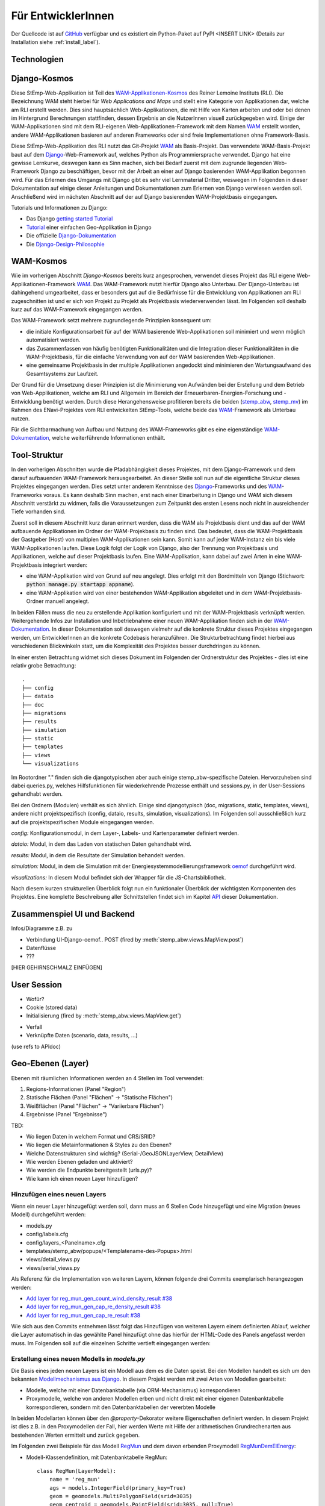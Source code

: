 .. _developer_label:

Für EntwicklerInnen
===================

Der Quellcode ist auf `GitHub
<https://github.com/rl-institut/WAM_APP_stemp_abw>`_ verfügbar und es existiert
ein Python-Paket auf PyPI <INSERT LINK> (Details zur Installation siehe
:ref:`install_label`).

Technologien
------------

Django-Kosmos
-------------

Diese StEmp-Web-Applikation ist Teil des WAM-Applikationen-Kosmos_ des
Reiner Lemoine Instituts (RLI). Die Bezeichnung WAM steht hierbei für
*Web Applications and Maps* und stellt eine Kategorie von Applikationen dar,
welche am RLI erstellt werden. Dies sind hauptsächlich Web-Applikationen,
die mit Hilfe von Karten arbeiten und oder bei denen im Hintergrund Berechnungen
stattfinden, dessen Ergebnis an die NutzerInnen visuell zurückgegeben wird.
Einige der WAM-Applikationen sind mit dem RLI-eigenen Web-Applikationen-Framework
mit dem Namen WAM_ erstellt worden, andere WAM-Applikationen basieren auf anderen
Frameworks oder sind freie Implementationen ohne Framework-Basis.

Diese StEmp-Web-Applikation des RLI nutzt das Git-Projekt WAM_ als Basis-Projekt.
Das verwendete WAM-Basis-Projekt baut auf dem Django_-Web-Framework auf,
welches Python als Programmiersprache verwendet. Django hat eine gewisse
Lernkurve, deswegen kann es Sinn machen, sich bei Bedarf zuerst mit dem
zugrunde liegenden Web-Framework Django zu beschäftigen, bevor mit der Arbeit
an einer auf Django basierenden WAM-Applikation begonnen wird. Für das Erlernen
des Umgangs mit Django gibt es sehr viel Lernmaterial Dritter, weswegen im
Folgenden in dieser Dokumentation auf einige dieser Anleitungen und
Dokumentationen zum Erlernen von Django verwiesen werden soll. Anschließend
wird im nächsten Abschnitt auf der auf Django basierenden WAM-Projektbasis
eingegangen.

Tutorials und Informationen zu Django:

- Das Django `getting started Tutorial`_
- Tutorial_ einer einfachen Geo-Applikation in Django
- Die offizielle Django-Dokumentation_
- Die Django-Design-Philosophie_

WAM-Kosmos
----------

Wie im vorherigen Abschnitt *Django-Kosmos* bereits kurz angesprochen, verwendet
dieses Projekt das RLI eigene Web-Applikationen-Framework WAM_.
Das WAM-Framework nutzt hierfür Django also Unterbau. Der Django-Unterbau ist
dahingehend umgearbeitet, dass er besonders gut auf die Bedürfnisse für die
Entwicklung von Applikationen am RLI zugeschnitten ist und er sich von Projekt
zu Projekt als Projektbasis wiederverwenden lässt. Im Folgenden soll deshalb
kurz auf das WAM-Framework eingegangen werden.

Das WAM-Framework setzt mehrere zugrundlegende Prinzipien konsequent um:

- die initiale Konfigurationsarbeit für auf der WAM basierende Web-Applikationen
  soll minimiert und wenn möglich automatisiert werden.
- das Zusammenfassen von häufig benötigten Funktionalitäten und die Integration
  dieser Funktionalitäten in die WAM-Projektbasis, für die einfache Verwendung
  von auf der WAM basierenden Web-Applikationen.
- eine gemeinsame Projektbasis in der multiple Applikationen angedockt sind
  minimieren den Wartungsaufwand des Gesamtsystems zur Laufzeit.

Der Grund für die Umsetzung dieser Prinzipien ist die Minimierung von Aufwänden
bei der Erstellung und dem Betrieb von Web-Applikationen, welche am RLI und
Allgemein im Bereich der Erneuerbaren-Energien-Forschung und -Entwicklung
benötigt werden. Durch diese Herangehensweise profitieren bereits die beiden
(stemp_abw_, stemp_mv_) im Rahmen des ENavi-Projektes vom RLI entwickelten
StEmp-Tools, welche beide das WAM_-Framework als Unterbau nutzen.

Für die Sichtbarmachung von Aufbau und Nutzung des WAM-Frameworks gibt es eine
eigenständige WAM-Dokumentation_, welche weiterführende Informationen enthält.

Tool-Struktur
-------------

In den vorherigen Abschnitten wurde die Pfadabhängigkeit dieses Projektes, mit
dem Django-Framework und dem darauf aufbauenden WAM-Framework herausgearbeitet.
An dieser Stelle soll nun auf die eigentliche Struktur dieses Projektes
eingegangen werden. Dies setzt unter anderem Kenntnisse des Django_-Frameworks
und des WAM_-Frameworks voraus. Es kann deshalb Sinn machen, erst nach einer
Einarbeitung in Django und WAM sich diesem Abschnitt verstärkt zu widmen, falls
die Voraussetzungen zum Zeitpunkt des ersten Lesens noch nicht in ausreichender
Tiefe vorhanden sind.

Zuerst soll in diesem Abschnitt kurz daran erinnert werden, dass die WAM als
Projektbasis dient und das auf der WAM aufbauende Applikationen im Ordner der
WAM-Projekbasis zu finden sind. Das bedeutet, dass die WAM-Projektbasis der
Gastgeber (Host) von multiplen WAM-Applikationen sein kann. Somit kann auf jeder
WAM-Instanz ein bis viele WAM-Applikationen laufen. Diese Logik folgt der
Logik von Django, also der Trennung von Projektbasis und Applikationen, welche
auf dieser Projektbasis laufen. Eine WAM-Applikation, kann dabei auf zwei Arten
in eine WAM-Projektbasis integriert werden:

- eine WAM-Applikation wird von Grund auf neu angelegt. Dies erfolgt mit den
  Bordmitteln von Django (Stichwort: :code:`python manage.py startapp appname`).
- eine WAM-Applikation wird von einer bestehenden WAM-Applikation abgeleitet und
  in dem WAM-Projektbasis-Ordner manuell angelegt.

In beiden Fällen muss die neu zu erstellende Applikation konfiguriert und mit
der WAM-Projektbasis verknüpft werden. Weitergehende Infos zur Installation und
Inbetriebnahme einer neuen WAM-Applikation finden sich in der
WAM-Dokumentation_. In dieser Dokumentation soll deswegen vielmehr auf die
konkrete Struktur dieses Projektes eingegangen werden, um EntwicklerInnen an die
konkrete Codebasis heranzuführen. Die Strukturbetrachtung findet hierbei aus
verschiedenen Blickwinkeln statt, um die Komplexität des Projektes besser
durchdringen zu können.

In einer ersten Betrachtung widmet sich dieses Dokument im Folgenden der
Ordnerstruktur des Projektes - dies ist eine relativ grobe Betrachtung::

    .
    ├── config
    ├── dataio
    ├── doc
    ├── migrations
    ├── results
    ├── simulation
    ├── static
    ├── templates
    ├── views
    └── visualizations

Im Rootordner "." finden sich die djangotypischen aber auch einige
stemp_abw-spezifische Dateien. Hervorzuheben sind dabei queries.py, welches
Hilfsfunktionen für wiederkehrende Prozesse enthält und sessions.py, in der
User-Sessions gehandhabt werden.

Bei den Ordnern (Modulen) verhält es sich ähnlich. Einige sind djangotypisch
(doc, migrations, static, templates, views), andere nicht projektspezifisch (config,
dataio, results, simulation, visualizations). Im Folgenden soll ausschließlich
kurz auf die projektspezifischen Module eingegangen werden.

`config:` Konfigurationsmodul, in dem Layer-, Labels- und Kartenparameter definiert werden.

`dataio:` Modul, in dem das Laden von statischen Daten gehandhabt wird.

`results:` Modul, in dem die Resultate der Simulation behandelt werden.

`simulation:` Modul, in dem die Simulation mit der Energiesystemmodellierungsframework oemof_ durchgeführt wird.

`visualizations:` In diesem Modul befindet sich der Wrapper für die JS-Chartsbibliothek.

Nach diesem kurzen strukturellen Überblick folgt nun ein funktionaler Überblick
der wichtigsten Komponenten des Projektes. Eine komplette Beschreibung aller
Schnittstellen findet sich im Kapitel API_ dieser Dokumentation.

Zusammenspiel UI und Backend
----------------------------

Infos/Diagramme z.B. zu

- Verbindung UI-Django-oemof..
  POST (fired by :meth:`stemp_abw.views.MapView.post`)
- Datenflüsse
- ???

[HIER GEHIRNSCHMALZ EINFÜGEN]

User Session
------------

- Wofür?
- Cookie (stored data)
- Initialisierung (fired by :meth:`stemp_abw.views.MapView.get`)

.. graphviz::

   digraph {
      "start" -> "set default user scenario" ->
      "init simulation" -> "set aggregation ratios" ->
      "init tracker" -> "end";

      "start" [color=red]
      "set default user scenario" [shape=polygon,sides=4]
      "init simulation" [shape=polygon,sides=4]
      "set aggregation ratios" [shape=polygon,sides=4]
      "init tracker" [shape=polygon,sides=4]
      "end" [color=green]
   }

- Verfall
- Verknüpfte Daten (scenario, data, results, ...)

(use refs to APIdoc)

.. _developer_geo_layers_label:

Geo-Ebenen (Layer)
------------------

Ebenen mit räumlichen Informationen werden an 4 Stellen im Tool verwendet:

1. Regions-Informationen (Panel "Region")
2. Statische Flächen (Panel "Flächen" -> "Statische Flächen")
3. Weißflächen (Panel "Flächen" -> "Variierbare Flächen")
4. Ergebnisse (Panel "Ergebnisse")

TBD:

- Wo liegen Daten in welchem Format und CRS/SRID?
- Wo liegen die Metainformationen & Styles zu den Ebenen?
- Welche Datenstrukturen sind wichtig? (Serial-/GeoJSONLayerView, DetailView)
- Wie werden Ebenen geladen und aktiviert?
- Wie werden die Endpunkte bereitgestellt (urls.py)?
- Wie kann ich einen neuen Layer hinzufügen?

Hinzufügen eines neuen Layers
.............................

Wenn ein neuer Layer hinzugefügt werden soll, dann muss an 6 Stellen Code
hinzugefügt und eine Migration (neues Modell) durchgeführt
werden:

- models.py
- config/labels.cfg
- config/layers_<Panelname>.cfg
- templates/stemp_abw/popups/<Templatename-des-Popups>.html
- views/detail_views.py
- views/serial_views.py

Als Referenz für die Implementation von weiteren Layern, können folgende drei
Commits exemplarisch herangezogen werden:

- `Add layer for reg_mun_gen_count_wind_density_result #38`_
- `Add layer for reg_mun_gen_cap_re_density_result #38`_
- `Add layer for reg_mun_gen_cap_re_result #38`_

Wie sich aus den Commits entnehmen lässt folgt das Hinzufügen von weiteren
Layern einem definierten Ablauf, welcher die Layer automatisch in das
gewählte Panel hinzufügt ohne das hierfür der HTML-Code des Panels angefasst
werden muss. Im Folgenden soll auf die einzelnen Schritte vertieft eingegangen
werden:

Erstellung eines neuen Modells in `models.py`
.............................................

Die Basis eines jeden neuen Layers ist ein Modell aus dem es die Daten speist.
Bei den Modellen handelt es sich um den bekannten `Modellmechanismus aus Django`_.
In diesem Projekt werden mit zwei Arten von Modellen gearbeitet:

- Modelle, welche mit einer Datenbanktabelle (via ORM-Mechanismus) korrespondieren
- Proxymodelle, welche von anderen Modellen erben und nicht direkt mit einer eigenen Datenbanktabelle korrespondieren, sondern mit den Datenbanktabellen der vererbten Modelle

In beiden Modellarten können über den `@property`-Dekorator weitere Eigenschaften
definiert werden. In diesem Projekt ist dies z.B. in den Proxymodellen der Fall,
hier werden Werte mit Hilfe der arithmetischen Grundrechenarten aus bestehenden
Werten ermittelt und zurück gegeben.

Im Folgenden zwei Beispiele für das Modell `RegMun`_ und dem davon erbenden
Proxymodell `RegMunDemElEnergy`_:

- Modell-Klassendefinition, mit Datenbanktabelle RegMun::

    class RegMun(LayerModel):
        name = 'reg_mun'
        ags = models.IntegerField(primary_key=True)
        geom = geomodels.MultiPolygonField(srid=3035)
        geom_centroid = geomodels.PointField(srid=3035, null=True)
        gen = models.CharField(max_length=254)

Jedes Modell hat mindestens zwei definierte Eigenschaften `name` und `geom`.
Mit der Eigenschaft `name` wird der Name definiert, welche in der Datenbanktabelle
Verwendung findet. Darüber hinaus wird der Name als Bezugspunkt, zum Beispiel
für die automatische Panelkonfiguration in den Configdateien verwendet.
Im  weiteren Verlauf dieses Abschnitt geht dieses Dokument exemplarisch auf die
Erstellung eines Layers ein. Dadurch sollen die Zusammenhänge noch prägnanter
herausgarbeitet werden.
Mit der Eigenschaft `geom` wird die Geometrie des Layers mit dem Modell verknüpft.
Alle weiteren Eigenschaften sind optional.

- Proxymodell-Klassendefinition, ohne Datenbanktabelle `RegMunGenEnergyRe`::

    class RegMunDemElEnergy(RegMun):
        name = 'reg_mun_dem_el_energy'

        class Meta:
            proxy = True

        @property
        def dem_el_energy(self):
            return round((self.mundata.dem_el_energy_hh +
                          self.mundata.dem_el_energy_rca +
                          self.mundata.dem_el_energy_ind) / 1e3)

        @property
        def dem_el_energy_region(self):
            result = MunData.objects.aggregate(Sum('dem_el_energy_hh'))['dem_el_energy_hh__sum'] + \
                     MunData.objects.aggregate(Sum('dem_el_energy_rca'))['dem_el_energy_rca__sum'] + \
                     MunData.objects.aggregate(Sum('dem_el_energy_ind'))['dem_el_energy_ind__sum']
            return round(result / 1e3)

In jedem  Proxymodell wird ein eigener Name (`name`) als Eigenschaft vergeben,
die Geometrie (`geom`) wird in der Regel geerbt. Das Proxymodell wird über
`class Meta` als Proxyklasse gekennzeichnet. Weitere Schritte sind nicht nötig,
für die Kennzeichnung eines Modells als Proxymodell.
Wie sich an dem Beispiel von `RegMunGenEnergyRe` ablesen lässt, ist die bereits
erwähnte exemplarische Verwendung des `@property`-Dekorators in den
Methodendefinitionen von `dem_el_energy` und `dem_el_energy_region`.

Nach der Erstellung eines oder mehrerer Modelle, sollte eine Datenbankmigration
mit `python manage.py makemigrations` und `python manage.py migrate` durchgeführt
werden, falls dies nötig ist. Der Befehl `python manage.py makemigrations` gibt
Aufschluss darüber.

Die Registrierung und automatische Erstellung des Layers in einem Panel
.......................................................................

Dieses Projekt verfügt über die Möglichkeit einen neuen Layer automatisiert
einem bestimmten Panel hinzuzufügen. Dies wird durch die Definition des Layers
in zwei Konfigurationsdateien ermöglicht:

- config/labels.cfg
- config/layers_<Panelname>.cfg

In `config/labels.cfg` wird hierbei das zu verwendende Panel, die Bezeichnung des
Layers im Panel (`title`) und die (Tooltip-)Beschreibung des Layers im Panel
(`text`) definiert. Eine vertiefende  Beschreibung der Datenstruktur und ihrer
Verwendung kann dem Dateikommentar_ in `config/labels.cfg` entnommen werden.

In `config/layers_<Panelname>.cfg` wird der Layer anhand des Modell konfiguriert und
das Aussehen definiert. Im Folgenden eine generelle Übersicht::

    Format:
    [<GROUP_ID>]
        [[<LAYER_ID>]]
             model = <DATA MODEL NAME (property 'name' of model)>
             geom_type = <TYPE OF GEOMETRY (line, point, poly)>
             show = <SHOW LAYER ON STARTUP (0/1)>
             sources = <COMMA-SEPARATED SOURCES ID(s) (PK from database)>, (0 = no source)
             [[[style]]]
                 <CSS STYLE OPTIONS>
             [[[accuracy]]]
                 <ACCURACY OF LAYER DISPLAY -> GEOJSON PARAMS>
             [[[choropleth]]]
                 unit = <LEGEND TITLE>
                 data_column = <MODEL PROPERTY USED AS DATA>
                 color_schema = <COLORBREWER COLOR SCHEMA>
                 min = <MIN VALUE FOR COLOR AND LEGEND (int or float)>
                 max = <MAX VALUE FOR COLOR AND LEGEND (int or float)>
                 step = <STEP SIZE FOR COLOR AND LEGEND (int or float)>
                 reverse = <REVERSE COLOR SCHEMA (true/false)>

Anhand des konkreten Beispiels von `RegMunDemElEnergy in config/layers_region.cfg`_
soll an dieser Stelle exemplarisch auf die Konfiguration eines Layers eingegangen werden,
wecher im Panel `Region` Verwendung findet::

    [layer_grp_demand]
        [[reg_mun_dem_el_energy]]
            model = reg_mun_dem_el_energy
            geom_type = poly
            show = 0
            sources = 0
            [[[style]]]
                fillColor = '#41b6c4'
                weight = 1
                opacity = 1
                color = gray
                fillOpacity = 0.7
            [[[accuracy]]]
                precision = 5
                simplify = 0
            [[[choropleth]]]
                unit = 'GWh'
                data_column = dem_el_energy
                color_schema = YlGnBu
                min = 0
                max = 500
                step = 50
                reverse = false

`[layer_grp_demand]`: jedes Panel besteht aus Layergruppen. Die Bezeichnung und
die Beschreibung einer Layergruppe wird wie bei den Layern ebenfalls in `config/labels.cfg`
definiert. Er wird je Layergruppe nur einmal angegeben.

`[[reg_mun_dem_el_energy]]`: der Name des Layers.

`model = reg_mun_dem_el_energy`: der exakte Modellname des Layers aus der Modelldefinition.

`geom_type = poly`: der Geomtetrietyp. Es stehen `line`, `point`, `poly` zur Verfügung.

`show = 0`: fragt ab, ob der Layer beim Start der Applikation sichtbar sein soll.
In der Regel wird hier 0 angegeben. Mögliche Werte: 0 oder 1 (false/true).

`sources = 0`: jedem Layer kann auf bestimmte Quellen zu den Daten verweisen,
welche im Gesamten über die URL `<Hostname>/stemp_abw/sources/` im Browser zugänglich ist.
Die Quellen werden im Backend (`<Hostname>/admin/`) angelegt. Es können pro Layer
mehrere Quellen verwendet werden (`1, 2, 3, ... n`). Die Angabe erfolgt kommagetrennt und entspricht
dem Primärschlüssel (PK) der jeweiligen Quelle in der Datenbank.
In unserem Beispiel wird keine Quelle angegeben (deswegen der Wert 0).

`[[[style]]]`: in diesem Abschnitt wird das grundlegende Styling eines Layers
definiert.

`fillColor = '#41b6c4'`: der Parameter `fillColor` definiert die Grundfarbe des
Layers und nimmt als Wert alle Werte entgegen, welche vom CSS `color`-Attribut
entgegen genommen werden können (z.B. Hexadezimalwerte und sprechende Bezeichnungen).

`weight = 1?`: der Parameter `weight` definiert die Randstärke eines Layers.
Ein Wert von 10 steht hierbei beispielsweise für eine Randstärke von 10 Pixeln.
In der Regel steht der Wert bei 1.

`opacity = 1`: der Transparenzwert des Randes eines Layers. Bei dem Wert
handelt es sich um einen Dezimalwert von 0 bis 1. Dieser Wert ist in der Regel 1.

`color = gray`: mit dem Parameter `color` wird die Farbe des Randes definiert.
Dieser Wert ist in der Regel grau (`grey`).

`fillOpacity = 0.7`: der Transparenzwert eines Layers. Bei dem Wert
handelt es sich um einen Dezimalwert von 0 bis 1. Dieser Wert liegt in der Regel
bei 0.7, damit der Layer teildurchsichtig ist.

`[[[accuracy]]]`: in diesem Abschnitt wird die Genauigkeit definiert, mit der
die Geometriedaten eines Layers angezeigt werden sollen.

`precision = 5`: der Parameter `precision` wird als Ganzzahl angegeben und definiert
die Anzahl von Nachkommastellen, welche bei den Geometriewerten eines Layers
berücksichtigt werden sollen. Dieser Wert ist in der Regel 5. Der Parameter
`precision` spiegelt hierbei das Verhalten des Attributes `precision aus der Django GEOS API`_,
welcher in diesem Projekt als Unterbau Verwendung findet.

`simplify = 0`: der Parameter `simplify` definiert inwieweit die Geometrie
eines Layers vereinfacht werden soll. Weil dieser Prozess rechenintensiv
ist wird er in der Regel in diesem Projekt nicht verwendet und deswegen
der Wert auf 0 gesetzt. Der Parameter `simplify` spiegelt hierbei das Verhalten
des Attributes `simplify aus der Django GEOS API`_, welcher in diesem Projekt
als Unterbau Verwendung findet.

`[[[choropleth]]]`: in diesem Abschnitt wird, falls es sich bei dem Layer
um eine `Choroplethkarte`_ handelt, diese definiert. Jede Choroplethkarte
hat zusätzlich noch rechts unten eine Legende, welche eine Farbskala mit ihren
Werten beschreibt.

`unit = 'GWh'`: Einheit, welche in der Legende als Maßeinheit verwendet wird.
Der Wert wird als String angegeben.

`data_column = dem_el_energy`: Der Parameter `data_column` enthält den
`property`-Wert welcher als Wert in der Choroplethkarte auf Gemeindeebene
Verwendung finden soll. Der `property`-Wert wird zwar im Modell definiert,
aber in `views/serial_views.py` für die Verwendung im Layer explizit ausgewiesen.

`color_schema = YlGnBu`: Der Parameter `color_schema` definiert das Farbschema,
welches in der jeweiligen Choroplethkarte Verwendung findet. Mögliche Werte
richten sich nach den von Cynthia Brewer entwickelten Farbschemata. Mit dem
von Frau Brewer entwickelten Online-Tool `colorbrewer2.org`_ lassen sich die
passenden Farbschemata und ihre Bezeichnungen ermitteln. Um diese Funktionalität
zur Verfügung zu stellen, verwendet dieses Projekt die JavaScript-Farbibliothek
`Chroma.js`_ als Unterbau.

`min = 0`: der Parameter `min` definiert einen Minimalwert für die Choroplethkarte.
Dieser Minimalwert sollte sich am Minimalwert aller Werte aus `data_column` orientieren.

`max = 500`: der Parameter `max` definiert einen Maximalwert für die Choroplethkarte.
Dieser Maximalwert sollte sich am Maximalwert aller Werte aus `data_column` orientieren.

`step = 50`: der Parameter `step` definiert die Schrittgröße einer Farbabstufung
einer Choropletkarte. Hierbei sollten sinnvolle Werte verwendet werden, welche
mehrfach in das Intervall von Maximalwert minus Minimalwert passen. In unserem
Beispiel hatt das Intervall eine Länge von 500, eine Schrittgröße von 50 und somit
10 Farbabstufungen in der Choroplethkarte.

`reverse = false`: der Parameter `reverse` definiert, ob das verwendet Farbschema
gedreht werden soll. Mögliche Werte sind hierbei `false` (nein) und `true` (ja).
Ein Farbschema das z.B bei dem Minimalwert blau und beim Maximalwert rot ist, wird
durch den Wert `true` farbtechnisch vertauscht, so dass der Minimalwert rot und
der Maximalwert blau sind.

Die Verwendung von angepassten Popup-Fenstern in Layern
.......................................................

In jedem Layer können Popup-Fenster verwendet werden, welche das die einzelnen
Elemente eines Layers genauer beschreiben. In diesen Popup-Fenstern können
desweiteren Charts verwendet werden, welche sich aus den Layerdaten speisen.

Standardmäßig ist eine Standard-Popup definiert, welcher Verwendung findet.
Dieser kann angepasst werden, indem ein eigenes Popup-Template verwendet wird.
Hierbei wird der von Django zur Verfügunge gestellte Templatemechanimus_
verwendet, um das Standard-Popup zu erweitern.

Die Templates der Popups befinden sich im Ordner `templates/stemp_abw/popups/`.
Falls für einen neuen Layer ein angepasstes Popup erstellt werden soll, bietet
es sich an eine bestehendes Popup-Template als Vorlage zu verwenden.

Im Folgenden soll exemplarisch auf das Popup-Template von `RegMunGenEnergyRe`_
eingegangen werden::

    {% extends 'stemp_abw/popups/base_layer_popup.html' %}

    {% block gen %}
      <div class="cell">
        <p>{{ layer.gen }}: {{ layer.gen_energy_re }} GWh</p>
      </div>
      <div>
        Region ABW: {{ layer.gen_energy_re_region }} GWh
      </div>
    {% endblock %}

    {% block vis %}
    <div class="cell" style="height: 252px;">
      {{ chart }}
    </div>
    {% endblock%}

Im ersten Abschnitt "{% extends ..." wird vom Basis-Popup geerbt.

Im Block `gen` werden Angaben zur erzeugten Energie "layer.gen_energy_re" der
Gemeinde "layer.gen" im Verhältnis zum Gesamtgebiet von ABW
"layer.gen_energy_re_region" gemacht.

Im Block `vis` wird ein Chart (`chart`) eingebunden, welcher in der Detailview in
`views/detail_views.py` definiert wird.

Die Erstellung der Detailansicht
................................

Alle Detailansichten finden sich in `views/detail_views.py`. In der Detailansicht
werden Modell und Template verbunden, damit das passende Popup bei einem Klick
auf eine Element in einem bestimmten Layer angezeigt wird.

`Einfache Detailansichten`_ enthalten nur die Werte für das zu verwendende
Modell (`model`) und das zugrunde liegende Template (`template_name`).

`Komplexere Detailansichten`_ enthalten darüber hinaus auch Methoden für die Übergabe
des Django `context`_ (`get_context_data`) und die Erstellung eines Charts (`build_chart`),
welcher mittels `{{ chart }}`-Tag im Template Verwendung findet.

Die Definition der zu serialisierenden Daten
............................................

Die Daten einer jeden Ansicht werden serialisiert und an einem bestimmten Endpunkt
zur Verfügung gestellt, damit von der Applikation via AJAX-Abruf darauf zugegriffen
werden kann.

Im Folgendne soll hierbei exemplarisch auf die `Serialisierungsansicht von RegMunGenEnergyRe`_
eingegangen werden::

    class RegMunGenEnergyReData(GeoJSONLayerView):
        model = models.RegMunGenEnergyRe
        properties = [
            'name',
            'gen',
            'gen_energy_re',
            'gen_energy_re_region'
        ]

Als erstes wird das Modell (`model`) definiert, welches Verwendung finden soll.

In einem zweiten Schritt werden alle `properties` aus dem Modell definiert,
welche serialisert werden sollen, um an dem Endpunkt zur Verfügung zu stehen.

Bei den Layern der Gemeinden orientieren sich die Endpunkte an den `Amtlichen
Gemeindeschlüsseln`_ (AGS). Die Endpunkte bei der Gemeinde Dessau mit dem
AGS-Wert 15001000 sind somit::

    stemp_abw/popup/reg_mun_gen_energy_re/15001000/
    stemp_abw/popupjs/reg_mun_gen_energy_re/15001000/

Unter `stemp_abw/popup/` finden sich hierbei die menschenlesbaren Daten für das
Popup und unter `stemp_abw/popupjs/` befinden Daten, wenn ein Chart in einem Popup
Verwendung findet.


Energiesystem
-------------

- Wo werden die Komponenten definiert?

.. _developer_scenarios_label:

Szenarien
---------

- Wo werden die Szenarien definiert?
- Wie kann ich ein neues Szenario anlegen?

.. _developer_help_texts_label:

Hilfetexte
----------

- Wo liegen die Hilfetexte (Tooltips)?
- Wie werden diese eingebunden?

.. _`Amtlichen Gemeindeschlüsseln`: https://de.wikipedia.org/wiki/Amtlicher_Gemeindeschl%C3%BCssel
.. _`Serialisierungsansicht von RegMunGenEnergyRe`: https://github.com/rl-institut/WAM_APP_stemp_abw/blob/dev/views/serial_views.py#L60-L67
.. _`context`: https://docs.djangoproject.com/en/2.2/ref/templates/api/#rendering-a-context
.. _`Komplexere Detailansichten`: https://github.com/rl-institut/WAM_APP_stemp_abw/blob/dev/views/detail_views.py#L177-L225
.. _`Einfache Detailansichten`: https://github.com/rl-institut/WAM_APP_stemp_abw/blob/dev/views/detail_views.py#L434-L436
.. _`RegMunGenEnergyRe`: https://github.com/rl-institut/WAM_APP_stemp_abw/blob/dev/templates/stemp_abw/popups/gen_energy_re.html
.. _Templatemechanimus: https://docs.djangoproject.com/en/2.2/topics/templates/
.. _`Chroma.js`: https://github.com/gka/chroma.js/
.. _`colorbrewer2.org`: http://colorbrewer2.org
.. _`Choroplethkarte`: https://de.wikipedia.org/wiki/Choroplethenkarte
.. _`simplify aus der Django GEOS API`: https://docs.djangoproject.com/en/2.2/ref/contrib/gis/geos/#django.contrib.gis.geos.GEOSGeometry.simplify
.. _`precision aus der Django GEOS API`: https://docs.djangoproject.com/en/2.2/ref/contrib/gis/geos/#django.contrib.gis.geos.WKTWriter.precision
.. _`RegMunDemElEnergy in config/layers_region.cfg`: https://github.com/rl-institut/WAM_APP_stemp_abw/blob/b5c0a18b79f899e746876f74296c65c906617a00/config/layers_region.cfg#L286-L307
.. _Dateikommentar: https://github.com/rl-institut/WAM_APP_stemp_abw/blob/dev/config/labels.cfg#L1-L34
.. _`RegMunDemElEnergy`: https://github.com/rl-institut/WAM_APP_stemp_abw/blob/dev/models.py#L115-L132
.. _`RegMun`: https://github.com/rl-institut/WAM_APP_stemp_abw/blob/b5c0a18b79f899e746876f74296c65c906617a00/models.py#L42-L47
.. _`Add layer for reg_mun_gen_cap_re_result #38`: https://github.com/rl-institut/WAM_APP_stemp_abw/commit/720f2e7e69d942d0b4344da8c086b72aa7ec2621
.. _`Add layer for reg_mun_gen_cap_re_density_result #38`: https://github.com/rl-institut/WAM_APP_stemp_abw/commit/b9331809f1e66594c46ce1d4ac544bceb7a6ac60
.. _`Add layer for reg_mun_gen_count_wind_density_result #38`: https://github.com/rl-institut/WAM_APP_stemp_abw/commit/41c70311fcbc1ad2f6db59e1c34a62bdcea5d5f0
.. _API: https://stemp-abw.readthedocs.io/en/dev/api.html
.. _Django: https://www.djangoproject.com/
.. _Django-Design-Philosophie: https://docs.djangoproject.com/en/2.2/misc/design-philosophies/
.. _Django-Dokumentation: https://docs.djangoproject.com/en/2.2/
.. _getting started Tutorial: https://www.djangoproject.com/start/
.. _`Modellmechanismus aus Django`: https://docs.djangoproject.com/en/2.2/topics/db/models/
.. _oemof: https://github.com/oemof/oemof
.. _stemp_abw: https://github.com/rl-institut/WAM_APP_stemp_abw
.. _stemp_mv: https://github.com/rl-institut/WAM_APP_stemp_mv
.. _Tutorial: https://realpython.com/location-based-app-with-geodjango-tutorial/
.. _WAM: https://github.com/rl-institut/WAM
.. _WAM-Applikationen-Kosmos: https://wam.rl-institut.de/
.. _WAM-Dokumentation: https://wam.readthedocs.io/en/latest/
